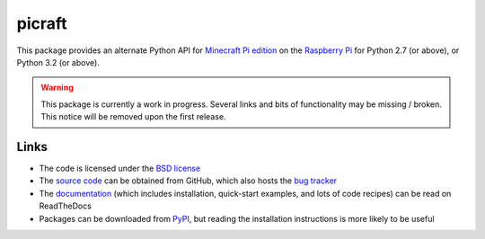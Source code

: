 .. -*- rst -*-

=======
picraft
=======

This package provides an alternate Python API for `Minecraft Pi edition`_
on the `Raspberry Pi`_ for Python 2.7 (or above), or Python 3.2 (or above).

.. warning::

    This package is currently a work in progress. Several links and bits
    of functionality may be missing / broken. This notice will be removed
    upon the first release.

Links
=====

* The code is licensed under the `BSD license`_
* The `source code`_ can be obtained from GitHub, which also hosts the `bug
  tracker`_
* The `documentation`_ (which includes installation, quick-start examples, and
  lots of code recipes) can be read on ReadTheDocs
* Packages can be downloaded from `PyPI`_, but reading the installation
  instructions is more likely to be useful


.. _Minecraft Pi edition: https://www.raspberrypi.org/documentation/usage/minecraft/README.md
.. _Raspberry Pi: http://www.raspberrypi.org/
.. _PyPI: http://pypi.python.org/pypi/picraft/
.. _documentation: http://picraft.readthedocs.org/
.. _source code: https://github.com/waveform80/picraft
.. _bug tracker: https://github.com/waveform80/picraft/issues
.. _BSD license: http://opensource.org/licenses/BSD-3-Clause

